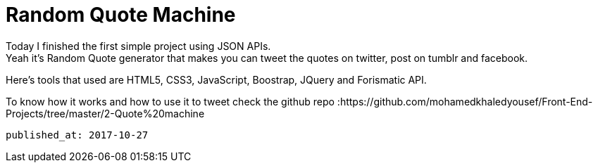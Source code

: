 
= Random Quote Machine


Today I finished the first simple project using JSON APIs. +
Yeah it's Random Quote generator that makes you can tweet the quotes on twitter, post on tumblr and facebook.

Here's tools that used are HTML5, CSS3, JavaScript, Boostrap, JQuery and Forismatic API.

To know how it works and how to use it to tweet check the github repo :https://github.com/mohamedkhaledyousef/Front-End-Projects/tree/master/2-Quote%20machine

 published_at: 2017-10-27


// = Your Blog title
// See https://hubpress.gitbooks.io/hubpress-knowledgebase/content/ for information about the parameters.
// :hp-image: /covers/cover.png
// :published_at: 2019-01-31
// :hp-tags: HubPress, Blog, Open_Source,
// :hp-alt-title: My English Title
